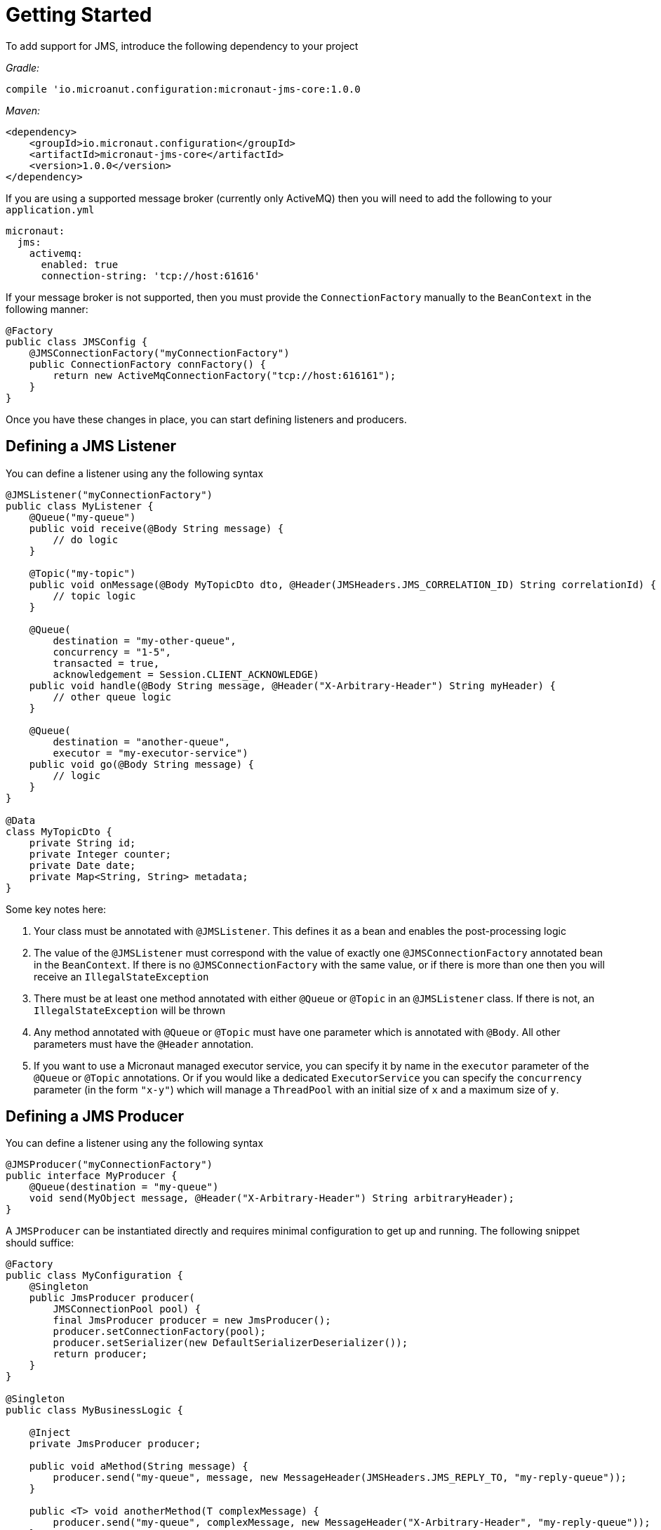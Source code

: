 = Getting Started

To add support for JMS, introduce the following dependency to your project

_Gradle:_

[source]
----
compile 'io.microanut.configuration:micronaut-jms-core:1.0.0
----

_Maven:_

[source,xml]
----
<dependency>
    <groupId>io.micronaut.configuration</groupId>
    <artifactId>micronaut-jms-core</artifactId>
    <version>1.0.0</version>
</dependency>
----

If you are using a supported message broker (currently only ActiveMQ)
then you will need to add the following to your `application.yml`

[source,yaml]
----
micronaut:
  jms:
    activemq:
      enabled: true
      connection-string: 'tcp://host:61616'
----

If your message broker is not supported, then you must provide
the `ConnectionFactory` manually to the `BeanContext`
in the following manner:

[source,java]
----
@Factory
public class JMSConfig {
    @JMSConnectionFactory("myConnectionFactory")
    public ConnectionFactory connFactory() {
        return new ActiveMqConnectionFactory("tcp://host:616161");
    }
}
----

Once you have these changes in place, you can start defining listeners and producers.

== Defining a JMS Listener

You can define a listener using any the following syntax

[source,java]
----
@JMSListener("myConnectionFactory")
public class MyListener {
    @Queue("my-queue")
    public void receive(@Body String message) {
        // do logic
    }

    @Topic("my-topic")
    public void onMessage(@Body MyTopicDto dto, @Header(JMSHeaders.JMS_CORRELATION_ID) String correlationId) {
        // topic logic
    }

    @Queue(
        destination = "my-other-queue",
        concurrency = "1-5",
        transacted = true,
        acknowledgement = Session.CLIENT_ACKNOWLEDGE)
    public void handle(@Body String message, @Header("X-Arbitrary-Header") String myHeader) {
        // other queue logic
    }

    @Queue(
        destination = "another-queue",
        executor = "my-executor-service")
    public void go(@Body String message) {
        // logic
    }
}

@Data
class MyTopicDto {
    private String id;
    private Integer counter;
    private Date date;
    private Map<String, String> metadata;
}
----

Some key notes here:

1. Your class must be annotated with `@JMSListener`.
This defines it as a bean and enables the post-processing logic
2. The value of the `@JMSListener` must correspond with the value of exactly one `@JMSConnectionFactory` annotated bean in the `BeanContext`.
If there is no `@JMSConnectionFactory` with the same value, or if there is more than one then you will receive an `IllegalStateException`
3. There must be at least one method annotated with either `@Queue`
or `@Topic` in an `@JMSListener` class.
If there is not, an `IllegalStateException`
will be thrown
4. Any method annotated with `@Queue` or `@Topic` must have one parameter which is annotated with `@Body`.
All other parameters must have the `@Header` annotation.
5. If you want to use a Micronaut managed executor service, you can specify it by name in the `executor` parameter of the `@Queue` or `@Topic` annotations.
Or if you would like a dedicated `ExecutorService` you can specify the `concurrency`
parameter (in the form `"x-y"`) which will manage a `ThreadPool` with an initial size of `x`
and a maximum size of `y`.

== Defining a JMS Producer

You can define a listener using any the following syntax

[source,java]
----
@JMSProducer("myConnectionFactory")
public interface MyProducer {
    @Queue(destination = "my-queue")
    void send(MyObject message, @Header("X-Arbitrary-Header") String arbitraryHeader);
}
----

A `JMSProducer` can be instantiated directly and requires minimal configuration to get up and running.
The following snippet should suffice:

[source,java]
----
@Factory
public class MyConfiguration {
    @Singleton
    public JmsProducer producer(
        JMSConnectionPool pool) {
        final JmsProducer producer = new JmsProducer();
        producer.setConnectionFactory(pool);
        producer.setSerializer(new DefaultSerializerDeserializer());
        return producer;
    }
}

@Singleton
public class MyBusinessLogic {

    @Inject
    private JmsProducer producer;

    public void aMethod(String message) {
        producer.send("my-queue", message, new MessageHeader(JMSHeaders.JMS_REPLY_TO, "my-reply-queue"));
    }

    public <T> void anotherMethod(T complexMessage) {
        producer.send("my-queue", complexMessage, new MessageHeader("X-Arbitrary-Header", "my-reply-queue"));
    }
}
----
